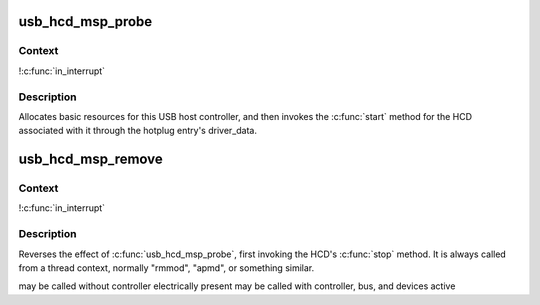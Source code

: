 .. -*- coding: utf-8; mode: rst -*-
.. src-file: drivers/usb/host/ehci-pmcmsp.c

.. _`usb_hcd_msp_probe`:

usb_hcd_msp_probe
=================

.. c:function:: int usb_hcd_msp_probe(const struct hc_driver *driver, struct platform_device *dev)

    initialize PMC MSP-based HCDs

    :param const struct hc_driver \*driver:
        *undescribed*

    :param struct platform_device \*dev:
        *undescribed*

.. _`usb_hcd_msp_probe.context`:

Context
-------

!\ :c:func:`in_interrupt`\ 

.. _`usb_hcd_msp_probe.description`:

Description
-----------

Allocates basic resources for this USB host controller, and
then invokes the \ :c:func:`start`\  method for the HCD associated with it
through the hotplug entry's driver_data.

.. _`usb_hcd_msp_remove`:

usb_hcd_msp_remove
==================

.. c:function:: void usb_hcd_msp_remove(struct usb_hcd *hcd, struct platform_device *dev)

    shutdown processing for PMC MSP-based HCDs

    :param struct usb_hcd \*hcd:
        *undescribed*

    :param struct platform_device \*dev:
        USB Host Controller being removed

.. _`usb_hcd_msp_remove.context`:

Context
-------

!\ :c:func:`in_interrupt`\ 

.. _`usb_hcd_msp_remove.description`:

Description
-----------

Reverses the effect of \ :c:func:`usb_hcd_msp_probe`\ , first invoking
the HCD's \ :c:func:`stop`\  method.  It is always called from a thread
context, normally "rmmod", "apmd", or something similar.

may be called without controller electrically present
may be called with controller, bus, and devices active

.. This file was automatic generated / don't edit.

